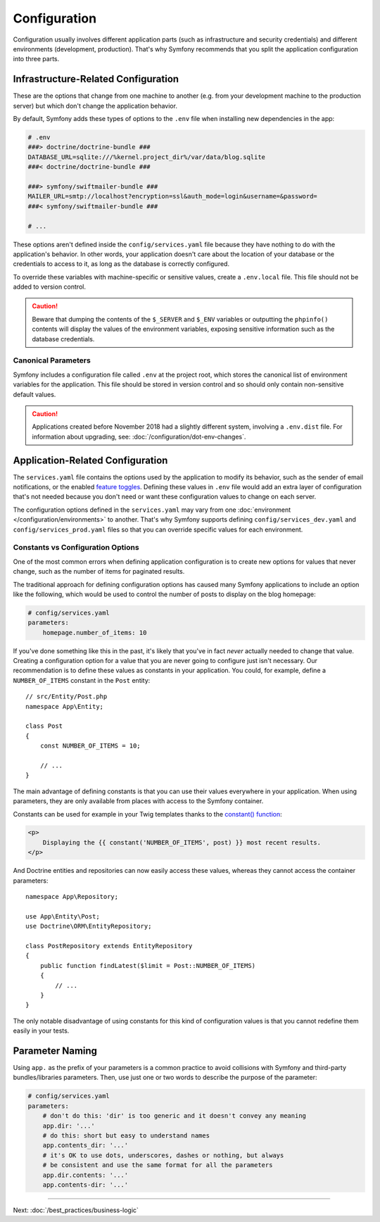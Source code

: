 Configuration
=============

Configuration usually involves different application parts (such as infrastructure
and security credentials) and different environments (development, production).
That's why Symfony recommends that you split the application configuration into
three parts.

Infrastructure-Related Configuration
------------------------------------

These are the options that change from one machine to another (e.g. from your
development machine to the production server) but which don't change the
application behavior.

.. best-practice::

    Define the infrastructure-related configuration options as
    :doc:`environment variables </configuration/external_parameters>`. During
    development, use the ``.env`` and ``.env.local`` files at the root of your project
    to set these.

By default, Symfony adds these types of options to the ``.env`` file when
installing new dependencies in the app:

.. code-block:: bash

    # .env
    ###> doctrine/doctrine-bundle ###
    DATABASE_URL=sqlite:///%kernel.project_dir%/var/data/blog.sqlite
    ###< doctrine/doctrine-bundle ###

    ###> symfony/swiftmailer-bundle ###
    MAILER_URL=smtp://localhost?encryption=ssl&auth_mode=login&username=&password=
    ###< symfony/swiftmailer-bundle ###

    # ...

These options aren't defined inside the ``config/services.yaml`` file because
they have nothing to do with the application's behavior. In other words, your
application doesn't care about the location of your database or the credentials
to access to it, as long as the database is correctly configured.

To override these variables with machine-specific or sensitive values, create a
``.env.local`` file. This file should not be added to version control.

.. caution::

    Beware that dumping the contents of the ``$_SERVER`` and ``$_ENV`` variables
    or outputting the ``phpinfo()`` contents will display the values of the
    environment variables, exposing sensitive information such as the database
    credentials.

Canonical Parameters
~~~~~~~~~~~~~~~~~~~~

.. best-practice::

    Define all your application's env vars in the ``.env`` file.

Symfony includes a configuration file called ``.env`` at the project root, which
stores the canonical list of environment variables for the application. This
file should be stored in version control and so should only contain non-sensitive
default values.

.. caution::

    Applications created before November 2018 had a slightly different system,
    involving a ``.env.dist`` file. For information about upgrading, see:
    :doc:`/configuration/dot-env-changes`.

Application-Related Configuration
---------------------------------

.. best-practice::

    Define the application behavior related configuration options in the
    ``config/services.yaml`` file.

The ``services.yaml`` file contains the options used by the application to
modify its behavior, such as the sender of email notifications, or the enabled
`feature toggles`_. Defining these values in ``.env`` file would add an extra
layer of configuration that's not needed because you don't need or want these
configuration values to change on each server.

The configuration options defined in the ``services.yaml`` may vary from one
:doc:`environment </configuration/environments>` to another. That's why Symfony
supports defining ``config/services_dev.yaml`` and ``config/services_prod.yaml``
files so that you can override specific values for each environment.

Constants vs Configuration Options
~~~~~~~~~~~~~~~~~~~~~~~~~~~~~~~~~~

One of the most common errors when defining application configuration is to
create new options for values that never change, such as the number of items for
paginated results.

.. best-practice::

    Use constants to define configuration options that rarely change.

The traditional approach for defining configuration options has caused many
Symfony applications to include an option like the following, which would be
used to control the number of posts to display on the blog homepage:

.. code-block:: yaml

    # config/services.yaml
    parameters:
        homepage.number_of_items: 10

If you've done something like this in the past, it's likely that you've in fact
*never* actually needed to change that value. Creating a configuration
option for a value that you are never going to configure just isn't necessary.
Our recommendation is to define these values as constants in your application.
You could, for example, define a ``NUMBER_OF_ITEMS`` constant in the ``Post`` entity::

    // src/Entity/Post.php
    namespace App\Entity;

    class Post
    {
        const NUMBER_OF_ITEMS = 10;

        // ...
    }

The main advantage of defining constants is that you can use their values
everywhere in your application. When using parameters, they are only available
from places with access to the Symfony container.

Constants can be used for example in your Twig templates thanks to the
`constant() function`_:

.. code-block:: html+twig

    <p>
        Displaying the {{ constant('NUMBER_OF_ITEMS', post) }} most recent results.
    </p>

And Doctrine entities and repositories can now easily access these values,
whereas they cannot access the container parameters::

    namespace App\Repository;

    use App\Entity\Post;
    use Doctrine\ORM\EntityRepository;

    class PostRepository extends EntityRepository
    {
        public function findLatest($limit = Post::NUMBER_OF_ITEMS)
        {
            // ...
        }
    }

The only notable disadvantage of using constants for this kind of configuration
values is that you cannot redefine them easily in your tests.

Parameter Naming
----------------

.. best-practice::

    The name of your configuration parameters should be as short as possible and
    should include a common prefix for the entire application.

Using ``app.`` as the prefix of your parameters is a common practice to avoid
collisions with Symfony and third-party bundles/libraries parameters. Then, use
just one or two words to describe the purpose of the parameter:

.. code-block:: yaml

    # config/services.yaml
    parameters:
        # don't do this: 'dir' is too generic and it doesn't convey any meaning
        app.dir: '...'
        # do this: short but easy to understand names
        app.contents_dir: '...'
        # it's OK to use dots, underscores, dashes or nothing, but always
        # be consistent and use the same format for all the parameters
        app.dir.contents: '...'
        app.contents-dir: '...'

----

Next: :doc:`/best_practices/business-logic`

.. _`feature toggles`: https://en.wikipedia.org/wiki/Feature_toggle
.. _`constant() function`: https://twig.symfony.com/doc/2.x/functions/constant.html
